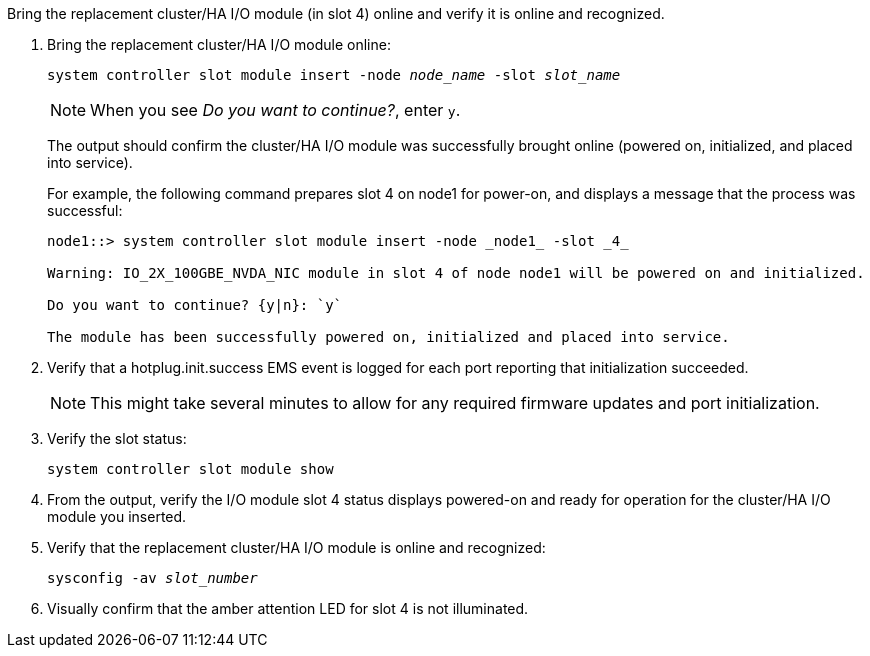//This include applies only to the cluster/HA I/O module in slot 4 running 9.17.1 to bring the replacement cluster/HA I/O module online.


Bring the replacement cluster/HA I/O module (in slot 4) online and verify it is online and recognized.

. Bring the replacement cluster/HA I/O module online:
+
`system controller slot module insert -node _node_name_ -slot _slot_name_`
+
NOTE: When you see _Do you want to continue?_, enter `y`. 
+
The output should confirm the cluster/HA I/O module was successfully brought online (powered on, initialized, and placed into service).
+
For example, the following command prepares slot 4 on node1 for power-on, and displays a message that the process was successful:
+
----
node1::> system controller slot module insert -node _node1_ -slot _4_

Warning: IO_2X_100GBE_NVDA_NIC module in slot 4 of node node1 will be powered on and initialized.

Do you want to continue? {y|n}: `y`

The module has been successfully powered on, initialized and placed into service.
----

. Verify that a hotplug.init.success EMS event is logged for each port reporting that initialization succeeded.
+
NOTE: This might take several minutes to allow for any required firmware updates and port initialization.

. Verify the slot status:
+
`system controller slot module show`

. From the output, verify the I/O module slot 4 status displays powered-on and ready for operation for the cluster/HA I/O module you inserted.

. Verify that the replacement cluster/HA I/O module is online and recognized: 
+
`sysconfig -av _slot_number_`

. Visually confirm that the amber attention LED for slot 4 is not illuminated.

